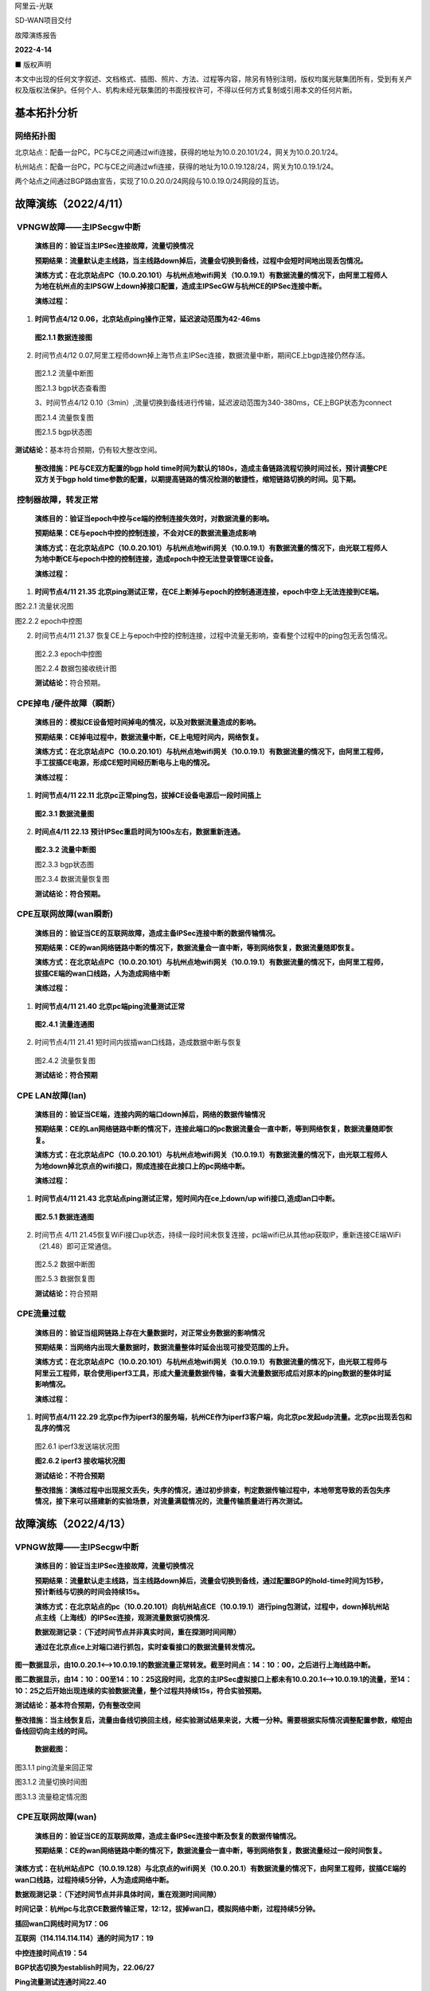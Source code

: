 阿里云-光联

SD-WAN项目交付

故障演练报告

**2022-4-14**

■ 版权声明

本文中出现的任何文字叙述、文档格式、插图、照片、方法、过程等内容，除另有特别注明，版权均属光联集团所有，受到有关产权及版权法保护。任何个人、机构未经光联集团的书面授权许可，不得以任何方式复制或引用本文的任何片断。

基本拓扑分析
============

|image0|\ 网络拓扑图
--------------------

|image1|\ 北京站点：配备一台PC，PC与CE之间通过wifi连接，获得的地址为10.0.20.101/24，网关为10.0.20.1/24。

杭州站点：配备一台PC，PC与CE之间通过wfi连接，获得的地址为10.0.19.128/24，网关为10.0.19.1/24。

两个站点之间通过BGP路由宣告，实现了10.0.20.0/24网段与10.0.19.0/24网段的互访。

故障演练（2022/4/11）
=====================

 VPNGW故障——主IPSecgw中断 
--------------------------

   **演练目的：验证当主IPSec连接故障，流量切换情况**

   **预期结果：流量默认走主线路，当主线路down掉后，流量会切换到备线，过程中会短时间地出现丢包情况。**

   **演练方式：在北京站点PC（10.0.20.101）与杭州点地wifi网关（10.0.19.1）有数据流量的情况下，由阿里工程师人为地在杭州点的主IPSGW上down掉接口配置，造成主IPSecGW与杭州CE的IPSec连接中断。**

   **演练过程：**

1. **时间节点4/12 0.06，北京站点ping操作正常，延迟波动范围为42-46ms**

..

   |image2|\ **图2.1.1 数据连接图**

2. 时间节点4/12
   0.07,阿里工程师down掉上海节点主IPSec连接，数据流量中断，期间CE上bgp连接仍然存活。

..

   |image3|\ 图2.1.2 流量中断图

   |image4|\ 图2.1.3 bgp状态查看图

   3、时间节点4/12
   0.10（3min）,流量切换到备线进行传输，延迟波动范围为340-380ms，CE上BGP状态为connect

   |image5|\ 图2.1.4 流量恢复图

   |image6|\ 图2.1.5 bgp状态图

**测试结论：**\ 基本符合预期，仍有较大整改空间。

   **整改措施：PE与CE双方配置的bgp hold
   time时间为默认的180s，造成主备链路流程切换时间过长，预计调整CPE双方关于bgp
   hold
   time参数的配置，以期提高链路的情况检测的敏捷性，缩短链路切换的时间。见下期。**

 控制器故障，转发正常
---------------------

   **演练目的：验证当epoch中控与ce端的控制连接失效时，对数据流量的影响。**

   **预期结果：CE与epoch中控的控制连接，不会对CE的数据流量造成影响**

   **演练方式：在北京站点PC（10.0.20.101）与杭州点地wifi网关（10.0.19.1）有数据流量的情况下，由光联工程师人为地中断CE与epoch中控的控制连接，造成epoch中控无法登录管理CE设备。**

   **演练过程：**

1. **时间节点4/11 21.35
   北京ping测试正常，在CE上断掉与epoch的控制通道连接，epoch中空上无法连接到CE端。**

|image7|\ 图2.2.1 流量状况图

|image8|

图2.2.2 epoch中控图

2. 时间节点4/11 21.37
   恢复CE上与epoch中控的控制连接，过程中流量无影响，查看整个过程中的ping包无丢包情况。

..

   |image9|\ 图2.2.3 epoch中控图

   |image10|\ 图2.2.4 数据包接收统计图

   **测试结论：**\ 符合预期。

 CPE掉电 /硬件故障（瞬断）
--------------------------

   **演练目的：模拟CE设备短时间掉电的情况，以及对数据流量造成的影响。**

   **预期结果：CE掉电过程中，数据流量中断，CE上电短时间内，网络恢复。**

   **演练方式：在北京站点PC（10.0.20.101）与杭州点地wifi网关（10.0.19.1）有数据流量的情况下，由阿里工程师，手工拔插CE电源，形成CE短时间经历断电与上电的情况。**

   **演练过程：**

1. |image11|\ **时间节点4/11 22.11
   北京pc正常ping包，拔掉CE设备电源后一段时间插上**

..

   **图2.3.1 数据流量图**

2. **时间点4/11 22.13 预计IPSec重启时间为100s左右，数据重新连通。**

..

   |image12|\ **图2.3.2 流量中断图**

   |image13|\ 图2.3.3 bgp状态图

   |image14|\ 图2.3.4 数据流量恢复图

   **测试结论：符合预期。**

 CPE互联网故障(wan瞬断)
-----------------------

   **演练目的：验证当CE的互联网故障，造成主备IPSec连接中断的数据传输情况。**

   **预期结果：CE的wan网络链路中断的情况下，数据流量会一直中断，等到网络恢复，数据流量随即恢复。**

   **演练方式：在北京站点PC（10.0.20.101）与杭州点地wifi网关（10.0.19.1）有数据流量的情况下，由阿里工程师，拔插CE端的wan口线路，人为造成网络中断**

   **演练过程：**

1. **时间节点4/11 21.40 北京pc端ping流量测试正常**

..

   |image15|\ **图2.4.1 流量连通图**

2. |image16|\ 时间节点4/11 21.41
   短时间内拔插wan口线路，造成数据中断与恢复

..

   图2.4.2 流量恢复图

   **测试结论：符合预期**

 CPE LAN故障(lan)
-----------------

   **演练目的：验证当CE端，连接内网的端口down掉后，网络的数据传输情况**

   **预期结果：CE的Lan网络链路中断的情况下，连接此端口的pc数据流量会一直中断，等到网络恢复，数据流量随即恢复。**

   **演练方式：在北京站点PC（10.0.20.101）与杭州点地wifi网关（10.0.19.1）有数据流量的情况下，由光联工程师人为地down掉北京点的wifi接口，照成连接在此接口上的pc网络中断。**

   **演练过程：**

1. |image17|\ **时间节点4/11 21.43
   北京站点ping测试正常，短时间内在ce上down/up
   wifi接口,造成lan口中断。**

..

   **图2.5.1 数据连通图**

2. 时间节点 4/11
   21.45恢复WiFi接口up状态，持续一段时间未恢复连接，pc端wifi已从其他ap获取IP，重新连接CE端WiFi（21.48）即可正常通信。

..

   |image18|\ 图2.5.2 数据中断图

   |image19|\ 图2.5.3 数据恢复图

   **测试结论：**\ 符合预期

 CPE流量过载
------------

   **演练目的：验证当组网链路上存在大量数据时，对正常业务数据的影响情况**

   **预期结果：当网络内出现大量数据时，数据流量整体时延会出现可接受范围的上升。**

   **演练方式：在北京站点PC（10.0.20.101）与杭州点地wifi网关（10.0.19.1）有数据流量的情况下，由光联工程师与阿里云工程师，联合使用iperf3工具，形成大量流量数据传输，查看大流量数据形成后对原本的ping数据的整体时延影响情况。**

   **演练过程：**

1. **时间节点4/11 22.29
   北京pc作为iperf3的服务端，杭州CE作为iperf3客户端，向北京pc发起udp流量。北京pc出现丢包和乱序的情况**

..

   |image20|\ |image21|\ 图2.6.1 iperf3发送端状况图

   **图2.6.2 iperf3 接收端状况图**

   **测试结论：不符合预期**

   **整改措施：演练过程中出现报文丢失，失序的情况，通过初步排查，判定数据传输过程中，本地带宽导致的丢包失序情况，接下来可以搭建新的实验场景，对流量满载情况的，流量传输质量进行再次测试。**

故障演练（2022/4/13）
=====================

.. _vpngw故障主ipsecgw中断-1:

VPNGW故障——主IPSecgw中断 
-------------------------

   **演练目的：验证当主IPSec连接故障，流量切换情况**

   **预期结果：流量默认走主线路，当主线路down掉后，流量会切换到备线，通过配置BGP的hold-time时间为15秒，预计断线与切换的时间会持续15s。**

   **演练方式：在北京站点的pc（10.0.20.101）向杭州站点CE（10.0.19.1）进行ping包测试，过程中，down掉杭州站点主线（上海线）的IPSec连接，观测流量数据切换情况.**

   **数据观测记录：（下述时间节点并非真实时间，重在探测时间间隙）**

   **通过在北京点ce上对端口进行抓包，实时查看接口的数据流量转发情况。**

**图一数据显示，由10.0.20.1<——>10.0.19.1的数据流量正常转发。截至时间点：14：10：00，之后进行上海线路中断。**

**图二数据显示，由14：10：00至14：10：25这段时间，北京的主IPSec虚拟接口上都未有10.0.20.1<——>10.0.19.1的流量，至14：10：25之后开始出现连续的实验数据流量，整个过程共持续15s，符合实验预期。**

**测试结论：基本符合预期，仍有整改空间**

**整改措施：当主线恢复后，流量由备线切换回主线，经实验测试结果来说，大概一分种。需要根据实际情况调整配置参数，缩短由备线回切向主线的时间。**

   **数据截图：**

|image22|

图3.1.1 ping流量来回正常

|image23|

图3.1.2 流量切换时间图

|image24|

图3.1.3 流量稳定情况图

 CPE互联网故障(wan)
-------------------

   **演练目的：验证当CE的互联网故障，造成主备IPSec连接中断及恢复的数据传输情况。**

   **预期结果：CE的wan网络链路中断的情况下，数据流量会一直中断，等到网络恢复，数据流量经过一段时间恢复。**

**演练方式：在杭州站点PC（10.0.19.128）与北京点的wifi网关（10.0.20.1）有数据流量的情况下，由阿里工程师，拔插CE端的wan口线路，过程持续5分钟，人为造成网络中断。**

**数据观测记录：（下述时间节点并非具体时间，重在观测时间间隙）**

**时间记录：杭州pc与北京CE数据传输正常，12:12，拔掉wan口，模拟网络中断，过程持续5分钟。**

**插回wan口网线时间为17：06**

**互联网（114.114.114.114）通的时间为17：19**

**中控连接时间点19：54**

**BGP状态切换为establish时间为，22.06/27**

**Ping流量测试连通时间22.40**

**综上，拔掉网线至数据流量恢复的时间共持续5m36s，其中，互联网连接上的时间为13s，中控连接时间为2m48s.**

**测试结论：不符合预期**

**整改措施：ipsec的IPSec
sa存活性和重连机制在当前配置下错误，同时IPSec协议本身在此不够完善。使用新配置可以缓解此处问题，后续将发布补丁从根本上解决。**

|image25|

图3.2.1 杭州pc与北京CE数据传输正常

|image26|

图3.2.2 杭州ce上查看BGP connect状态持续5分钟。

|image27|\ 图3.2.3 IPSec存活时间查看为22m51s

CPE掉电 /硬件故障
-----------------

   **演练目的：模拟CE设备长时间掉电之后数据连接的恢复情况。**

   **预期结果：CE掉电过程中，数据流量中断，CE上电经过一段时间后，私网互访正常。**

   **演练方式：在杭州站点PC（10.0.19.128）与北京点地wifi网关（10.0.20.1）有数据流量的情况下，由阿里工程师，手工拔插CE电源（过程持续3分钟），形成CE经历持续一段时间的断电与上电的情况。**

**数据观测记录：（下述时间节点并非具体时间，重在观测时间间隙）**

32：30，由阿里工程师拔掉杭州ce站点电源。

35：30，阿里工程师插回杭州ce站点电源

37：00，公网通（114.114.114.114），同期IPSec sa连接成功

37：37，控制平面连接成功

39：13 pc与CE之间的数据连接通路

综上：从上电到数据连通时间共持续4m13s，其中从启动到连接公网花费1m30s，连接公网之后接上控制平面花费37s，连接公网之后数据连通花费2m13s。

**测试结论：**\ 基本符合预期，仍有较大改进空间

**整改措施：**\ 在IPSec sa
up知道VPN胡同存在较大的时延，需要与阿里工程师再次场景复现，并协同诊断，后续发布补丁解决问题。

|image28|

图3.3.1 杭州pc与北京CE数据连接成功

|image29|\ 图3.3.2 BGP连接成功

|image30|

图3.3.3 于38：15查看IPSec以启动1m6s，预计启动时间为37：07

 模拟打流测试
-------------

   **演练目的：组网链路能否在100M的数据传输情况下，进行数据的稳定传输**

   **预期结果：当网络内出现100M/s的数据时，数据基本能够稳定传输，丢包情况在可接收范围内。**

   **演练方式：两台ce分别连接到两台pe，ce之间使用iperf工具进行大流量模拟**

   **数据观测记录：**\ 100M的测试环境的打流，模拟北京到杭州的测试环境，打流100M
   实际能够达到到91M。（考虑本地链路的传输情况，基本符合预期）

|image31|

图3.4.1 iperf使用tcp进行大流量模拟

|image32|

图3.4.2 iperf使用udp进行大流量模拟

**测试结论：**\ 符合预期

.. |image0| image:: ./imgs//media/image6.png
   :width: 6.26736in
   :height: 4.02222in
.. |image1| image:: ./imgs//media/image7.png
   :width: 6.68472in
   :height: 1.48681in
.. |image2| image:: ./imgs//media/image8.png
   :width: 5.59097in
   :height: 1.875in
.. |image3| image:: ./imgs//media/image9.png
   :width: 5.61111in
   :height: 1.70764in
.. |image4| image:: ./imgs//media/image10.png
   :width: 5.54514in
   :height: 0.84444in
.. |image5| image:: ./imgs//media/image11.png
   :width: 5.18056in
   :height: 1.75in
.. |image6| image:: ./imgs//media/image12.png
   :width: 4.97778in
   :height: 0.80556in
.. |image7| image:: ./imgs//media/image13.png
   :width: 4.77778in
   :height: 1.88681in
.. |image8| image:: ./imgs//media/image14.png
   :width: 4.84931in
   :height: 2.04861in
.. |image9| image:: ./imgs//media/image15.png
   :width: 5.46458in
   :height: 2.21667in
.. |image10| image:: ./imgs//media/image16.png
   :width: 5.51319in
   :height: 1.72639in
.. |image11| image:: ./imgs//media/image17.png
   :width: 5.89444in
   :height: 2.65347in
.. |image12| image:: ./imgs//media/image18.png
   :width: 5.91042in
   :height: 0.93958in
.. |image13| image:: ./imgs//media/image19.png
   :width: 5.86042in
   :height: 1.18056in
.. |image14| image:: ./imgs//media/image20.png
   :width: 5.28403in
   :height: 1.73333in
.. |image15| image:: ./imgs//media/image21.png
   :width: 5.33958in
   :height: 1.62639in
.. |image16| image:: ./imgs//media/image22.png
   :width: 5.31042in
   :height: 2.47153in
.. |image17| image:: ./imgs//media/image23.png
   :width: 5.42361in
   :height: 1.67153in
.. |image18| image:: ./imgs//media/image24.png
   :width: 5.40278in
   :height: 3.24375in
.. |image19| image:: ./imgs//media/image25.png
   :width: 5.43056in
   :height: 1.78472in
.. |image20| image:: ./imgs//media/image26.png
   :width: 5.83264in
   :height: 2.66319in
.. |image21| image:: ./imgs//media/image27.png
   :width: 5.8875in
   :height: 3.80278in
.. |image22| image:: ./imgs//media/image28.png
   :width: 5.90972in
   :height: 1.98611in
.. |image23| image:: ./imgs//media/image29.png
   :width: 6.48472in
   :height: 5.72153in
.. |image24| image:: ./imgs//media/image30.png
   :width: 6.05208in
   :height: 2.52083in
.. |image25| image:: ./imgs//media/image31.png
   :width: 6.03819in
   :height: 2.22569in
.. |image26| image:: ./imgs//media/image32.png
   :width: 6.29514in
   :height: 1.4875in
.. |image27| image:: ./imgs//media/image33.png
   :width: 6.38333in
   :height: 4.18958in
.. |image28| image:: ./imgs//media/image34.png
   :width: 6.04931in
   :height: 1.66389in
.. |image29| image:: ./imgs//media/image35.png
   :width: 6.03681in
   :height: 1.57083in
.. |image30| image:: ./imgs//media/image36.png
   :width: 6.03542in
   :height: 3.53889in
.. |image31| image:: ./imgs//media/image37.png
   :width: 5.20833in
   :height: 3.09514in
.. |image32| image:: ./imgs//media/image38.png
   :width: 5.125in
   :height: 2.60417in
